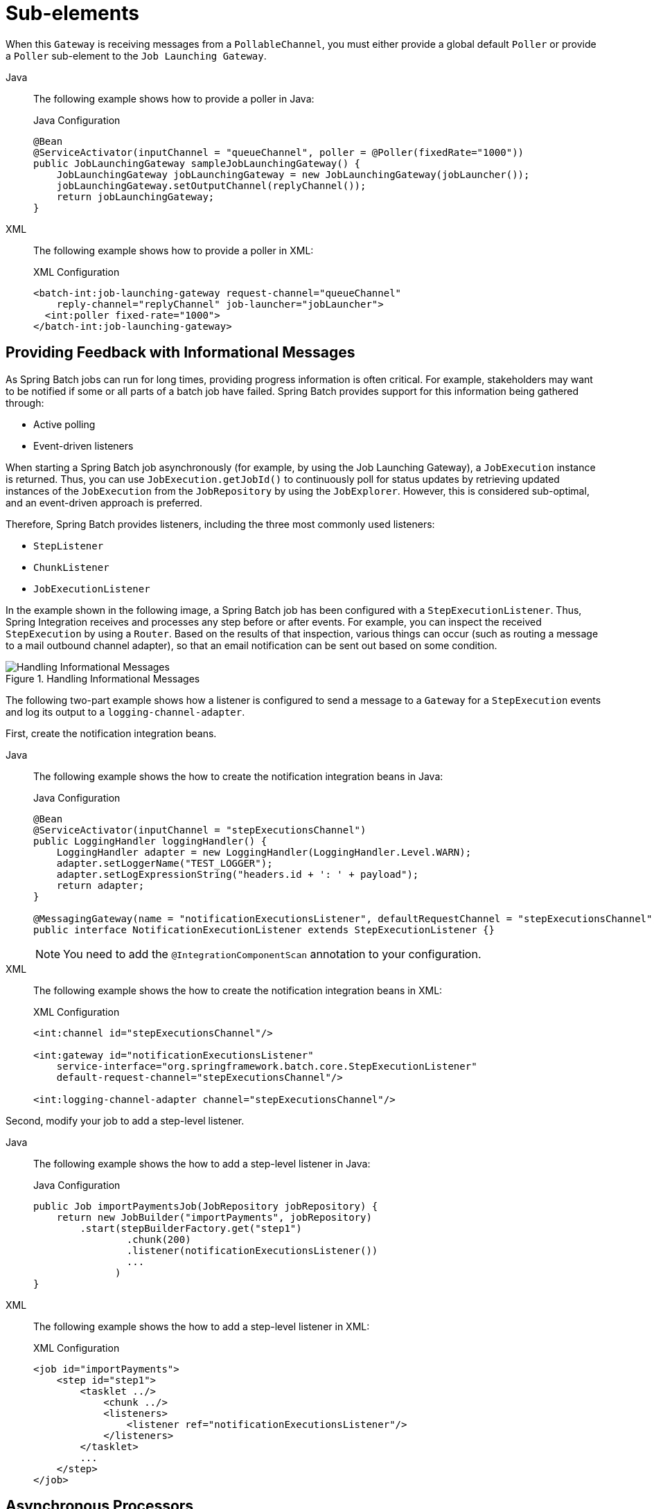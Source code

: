 [[sub-elements]]
= Sub-elements

When this `Gateway` is receiving messages from a
`PollableChannel`, you must either provide
a global default `Poller` or provide a `Poller` sub-element to the
`Job Launching Gateway`.


[tabs]
====
Java::
+
The following example shows how to provide a poller in Java:
+
.Java Configuration
[source, java]
----
@Bean
@ServiceActivator(inputChannel = "queueChannel", poller = @Poller(fixedRate="1000"))
public JobLaunchingGateway sampleJobLaunchingGateway() {
    JobLaunchingGateway jobLaunchingGateway = new JobLaunchingGateway(jobLauncher());
    jobLaunchingGateway.setOutputChannel(replyChannel());
    return jobLaunchingGateway;
}
----

XML::
+
The following example shows how to provide a poller in XML:
+
.XML Configuration
[source, xml]
----
<batch-int:job-launching-gateway request-channel="queueChannel"
    reply-channel="replyChannel" job-launcher="jobLauncher">
  <int:poller fixed-rate="1000">
</batch-int:job-launching-gateway>
----
====


[[providing-feedback-with-informational-messages]]
== Providing Feedback with Informational Messages

As Spring Batch jobs can run for long times, providing progress
information is often critical. For example, stakeholders may want
to be notified if some or all parts of a batch job have failed.
Spring Batch provides support for this information being gathered
through:

* Active polling
* Event-driven listeners

When starting a Spring Batch job asynchronously (for example, by using the Job Launching
Gateway), a `JobExecution` instance is returned. Thus, you can use `JobExecution.getJobId()`
to continuously poll for status updates by retrieving updated instances of the
`JobExecution` from the `JobRepository` by using the `JobExplorer`. However, this is
considered sub-optimal, and an event-driven approach is preferred.

Therefore, Spring Batch provides listeners, including the three most commonly used
listeners:

* `StepListener`
* `ChunkListener`
* `JobExecutionListener`

In the example shown in the following image, a Spring Batch job has been configured with a
`StepExecutionListener`. Thus, Spring Integration receives and processes any step before
or after events. For example, you can inspect the received `StepExecution` by using a
`Router`. Based on the results of that inspection, various things can occur (such as
routing a message to a mail outbound channel adapter), so that an email notification can
be sent out based on some condition.

.Handling Informational Messages
image::handling-informational-messages.png[Handling Informational Messages, scaledwidth="60%"]

The following two-part example shows how a listener is configured to send a
message to a `Gateway` for a `StepExecution` events and log its output to a
`logging-channel-adapter`.

First, create the notification integration beans.


[tabs]
====
Java::
+
The following example shows the how to create the notification integration beans in Java:
+
.Java Configuration
[source, java]
----
@Bean
@ServiceActivator(inputChannel = "stepExecutionsChannel")
public LoggingHandler loggingHandler() {
    LoggingHandler adapter = new LoggingHandler(LoggingHandler.Level.WARN);
    adapter.setLoggerName("TEST_LOGGER");
    adapter.setLogExpressionString("headers.id + ': ' + payload");
    return adapter;
}

@MessagingGateway(name = "notificationExecutionsListener", defaultRequestChannel = "stepExecutionsChannel")
public interface NotificationExecutionListener extends StepExecutionListener {}
----
+
NOTE: You need to add the `@IntegrationComponentScan` annotation to your configuration.

XML::
+
The following example shows the how to create the notification integration beans in XML:
+
.XML Configuration
[source, xml]
----
<int:channel id="stepExecutionsChannel"/>

<int:gateway id="notificationExecutionsListener"
    service-interface="org.springframework.batch.core.StepExecutionListener"
    default-request-channel="stepExecutionsChannel"/>

<int:logging-channel-adapter channel="stepExecutionsChannel"/>
----

====



[[message-gateway-entry-list]]

Second, modify your job to add a step-level listener.


[tabs]
====
Java::
+
The following example shows the how to add a step-level listener in Java:
+
.Java Configuration
[source, java]
----
public Job importPaymentsJob(JobRepository jobRepository) {
    return new JobBuilder("importPayments", jobRepository)
        .start(stepBuilderFactory.get("step1")
                .chunk(200)
                .listener(notificationExecutionsListener())
                ...
              )
}
----

XML::
+
The following example shows the how to add a step-level listener in XML:
+
.XML Configuration
[source, xml]
----
<job id="importPayments">
    <step id="step1">
        <tasklet ../>
            <chunk ../>
            <listeners>
                <listener ref="notificationExecutionsListener"/>
            </listeners>
        </tasklet>
        ...
    </step>
</job>
----

====



[[asynchronous-processors]]
== Asynchronous Processors

Asynchronous Processors help you scale the processing of items. In the asynchronous
processor use case, an `AsyncItemProcessor` serves as a dispatcher, executing the logic of
the `ItemProcessor` for an item on a new thread. Once the item completes, the `Future` is
passed to the `AsynchItemWriter` to be written.

Therefore, you can increase performance by using asynchronous item processing, basically
letting you implement fork-join scenarios. The `AsyncItemWriter` gathers the results and
writes back the chunk as soon as all the results become available.


[tabs]
====
Java::
+
The following example shows how to configuration the `AsyncItemProcessor` in Java:
+
.Java Configuration
[source, java]
----
@Bean
public AsyncItemProcessor processor(ItemProcessor itemProcessor, TaskExecutor taskExecutor) {
    AsyncItemProcessor asyncItemProcessor = new AsyncItemProcessor();
    asyncItemProcessor.setTaskExecutor(taskExecutor);
    asyncItemProcessor.setDelegate(itemProcessor);
    return asyncItemProcessor;
}
----

XML::
+
The following example shows how to configuration the `AsyncItemProcessor` in XML:
+
.XML Configuration
[source, xml]
----
<bean id="processor"
    class="org.springframework.batch.integration.async.AsyncItemProcessor">
  <property name="delegate">
    <bean class="your.ItemProcessor"/>
  </property>
  <property name="taskExecutor">
    <bean class="org.springframework.core.task.SimpleAsyncTaskExecutor"/>
  </property>
</bean>
----

====

The `delegate` property refers to your `ItemProcessor` bean, and the `taskExecutor`
property refers to the `TaskExecutor` of your choice.


[tabs]
====
Java::
+
The following example shows how to configure the `AsyncItemWriter` in Java:
+
.Java Configuration
[source, java]
----
@Bean
public AsyncItemWriter writer(ItemWriter itemWriter) {
    AsyncItemWriter asyncItemWriter = new AsyncItemWriter();
    asyncItemWriter.setDelegate(itemWriter);
    return asyncItemWriter;
}
----

XML::
+
The following example shows how to configure the `AsyncItemWriter` in XML:
+
.XML Configuration
[source, xml]
----
<bean id="itemWriter"
    class="org.springframework.batch.integration.async.AsyncItemWriter">
  <property name="delegate">
    <bean id="itemWriter" class="your.ItemWriter"/>
  </property>
</bean>
----

====



Again, the `delegate` property is
actually a reference to your `ItemWriter` bean.


[[externalizing-batch-process-execution]]
== Externalizing Batch Process Execution

The integration approaches discussed so far suggest use cases
where Spring Integration wraps Spring Batch like an outer shell.
However, Spring Batch can also use Spring Integration internally.
By using this approach, Spring Batch users can delegate the
processing of items or even chunks to outside processes. This
lets you offload complex processing. Spring Batch Integration
provides dedicated support for:

* Remote Chunking
* Remote Partitioning

[[remote-chunking]]
=== Remote Chunking

The following image shows one way that remote chunking works when you use Spring Batch
together with Spring Integration:

.Remote Chunking
image::remote-chunking-sbi.png[Remote Chunking, scaledwidth="60%"]

Taking things one step further, you can also externalize the
chunk processing by using the
`ChunkMessageChannelItemWriter`
(provided by Spring Batch Integration), which sends items out
and collects the result. Once sent, Spring Batch continues the
process of reading and grouping items, without waiting for the results.
Rather, it is the responsibility of the `ChunkMessageChannelItemWriter`
to gather the results and integrate them back into the Spring Batch process.

With Spring Integration, you have full
control over the concurrency of your processes (for instance, by
using a `QueueChannel` instead of a
`DirectChannel`). Furthermore, by relying on
Spring Integration's rich collection of channel adapters (such as
JMS and AMQP), you can distribute chunks of a batch job to
external systems for processing.


[tabs]
====
Java::
+
A job with a step to be remotely chunked might have a configuration similar to the
following in Java:
+
.Java Configuration
[source, java]
----
public Job chunkJob(JobRepository jobRepository) {
     return new JobBuilder("personJob", jobRepository)
             .start(stepBuilderFactory.get("step1")
                     .<Person, Person>chunk(200)
                     .reader(itemReader())
                     .writer(itemWriter())
                     .build())
             .build();
 }
----

XML::
+
A job with a step to be remotely chunked might have a configuration similar to the
following in XML:
+
.XML Configuration
[source, xml]
----
<job id="personJob">
  <step id="step1">
    <tasklet>
      <chunk reader="itemReader" writer="itemWriter" commit-interval="200"/>
    </tasklet>
    ...
  </step>
</job>
----

====



The `ItemReader` reference points to the bean you want to use for reading data on the
manager. The `ItemWriter` reference points to a special `ItemWriter` (called
`ChunkMessageChannelItemWriter`), as described earlier. The processor (if any) is left off
the manager configuration, as it is configured on the worker. You should check any
additional component properties, such  as throttle limits and so on, when implementing
your use case.


[tabs]
====
Java::
+
The following Java configuration  provides a basic manager setup:
+
.Java Configuration
[source, java]
----
@Bean
public org.apache.activemq.ActiveMQConnectionFactory connectionFactory() {
    ActiveMQConnectionFactory factory = new ActiveMQConnectionFactory();
    factory.setBrokerURL("tcp://localhost:61616");
    return factory;
}

/*
 * Configure outbound flow (requests going to workers)
 */
@Bean
public DirectChannel requests() {
    return new DirectChannel();
}

@Bean
public IntegrationFlow outboundFlow(ActiveMQConnectionFactory connectionFactory) {
    return IntegrationFlow
            .from(requests())
            .handle(Jms.outboundAdapter(connectionFactory).destination("requests"))
            .get();
}

/*
 * Configure inbound flow (replies coming from workers)
 */
@Bean
public QueueChannel replies() {
    return new QueueChannel();
}

@Bean
public IntegrationFlow inboundFlow(ActiveMQConnectionFactory connectionFactory) {
    return IntegrationFlow
            .from(Jms.messageDrivenChannelAdapter(connectionFactory).destination("replies"))
            .channel(replies())
            .get();
}

/*
 * Configure the ChunkMessageChannelItemWriter
 */
@Bean
public ItemWriter<Integer> itemWriter() {
    MessagingTemplate messagingTemplate = new MessagingTemplate();
    messagingTemplate.setDefaultChannel(requests());
    messagingTemplate.setReceiveTimeout(2000);
    ChunkMessageChannelItemWriter<Integer> chunkMessageChannelItemWriter
            = new ChunkMessageChannelItemWriter<>();
    chunkMessageChannelItemWriter.setMessagingOperations(messagingTemplate);
    chunkMessageChannelItemWriter.setReplyChannel(replies());
    return chunkMessageChannelItemWriter;
}
----

XML::
+
The following XML configuration provides a basic manager setup:
+
.XML Configuration
[source, xml]
----
<bean id="connectionFactory" class="org.apache.activemq.ActiveMQConnectionFactory">
  <property name="brokerURL" value="tcp://localhost:61616"/>
</bean>

<int-jms:outbound-channel-adapter id="jmsRequests" destination-name="requests"/>

<bean id="messagingTemplate"
    class="org.springframework.integration.core.MessagingTemplate">
  <property name="defaultChannel" ref="requests"/>
  <property name="receiveTimeout" value="2000"/>
</bean>

<bean id="itemWriter"
    class="org.springframework.batch.integration.chunk.ChunkMessageChannelItemWriter"
    scope="step">
  <property name="messagingOperations" ref="messagingTemplate"/>
  <property name="replyChannel" ref="replies"/>
</bean>

<int:channel id="replies">
  <int:queue/>
</int:channel>

<int-jms:message-driven-channel-adapter id="jmsReplies"
    destination-name="replies"
    channel="replies"/>
----

====



The preceding configuration provides us with a number of beans. We
configure our messaging middleware by using ActiveMQ and the
inbound and outbound JMS adapters provided by Spring Integration. As
shown, our `itemWriter` bean, which is
referenced by our job step, uses the
`ChunkMessageChannelItemWriter` to write chunks over the
configured middleware.

Now we can move on to the worker configuration, as the following example shows:


[tabs]
====
Java::
+
The following example shows the worker configuration in Java:
+
.Java Configuration
[source, java]
----
@Bean
public org.apache.activemq.ActiveMQConnectionFactory connectionFactory() {
    ActiveMQConnectionFactory factory = new ActiveMQConnectionFactory();
    factory.setBrokerURL("tcp://localhost:61616");
    return factory;
}

/*
 * Configure inbound flow (requests coming from the manager)
 */
@Bean
public DirectChannel requests() {
    return new DirectChannel();
}

@Bean
public IntegrationFlow inboundFlow(ActiveMQConnectionFactory connectionFactory) {
    return IntegrationFlow
            .from(Jms.messageDrivenChannelAdapter(connectionFactory).destination("requests"))
            .channel(requests())
            .get();
}

/*
 * Configure outbound flow (replies going to the manager)
 */
@Bean
public DirectChannel replies() {
    return new DirectChannel();
}

@Bean
public IntegrationFlow outboundFlow(ActiveMQConnectionFactory connectionFactory) {
    return IntegrationFlow
            .from(replies())
            .handle(Jms.outboundAdapter(connectionFactory).destination("replies"))
            .get();
}

/*
 * Configure the ChunkProcessorChunkHandler
 */
@Bean
@ServiceActivator(inputChannel = "requests", outputChannel = "replies")
public ChunkProcessorChunkHandler<Integer> chunkProcessorChunkHandler() {
    ChunkProcessor<Integer> chunkProcessor
            = new SimpleChunkProcessor<>(itemProcessor(), itemWriter());
    ChunkProcessorChunkHandler<Integer> chunkProcessorChunkHandler
            = new ChunkProcessorChunkHandler<>();
    chunkProcessorChunkHandler.setChunkProcessor(chunkProcessor);
    return chunkProcessorChunkHandler;
}
----

XML::
+
The following example shows the worker configuration in XML:
+
.XML Configuration
[source, xml]
----
<bean id="connectionFactory" class="org.apache.activemq.ActiveMQConnectionFactory">
  <property name="brokerURL" value="tcp://localhost:61616"/>
</bean>

<int:channel id="requests"/>
<int:channel id="replies"/>

<int-jms:message-driven-channel-adapter id="incomingRequests"
    destination-name="requests"
    channel="requests"/>

<int-jms:outbound-channel-adapter id="outgoingReplies"
    destination-name="replies"
    channel="replies">
</int-jms:outbound-channel-adapter>

<int:service-activator id="serviceActivator"
    input-channel="requests"
    output-channel="replies"
    ref="chunkProcessorChunkHandler"
    method="handleChunk"/>

<bean id="chunkProcessorChunkHandler"
    class="org.springframework.batch.integration.chunk.ChunkProcessorChunkHandler">
  <property name="chunkProcessor">
    <bean class="org.springframework.batch.core.step.item.SimpleChunkProcessor">
      <property name="itemWriter">
        <bean class="io.spring.sbi.PersonItemWriter"/>
      </property>
      <property name="itemProcessor">
        <bean class="io.spring.sbi.PersonItemProcessor"/>
      </property>
    </bean>
  </property>
</bean>
----

====



Most of these configuration items should look familiar from the
manager configuration. Workers do not need access to
the Spring Batch `JobRepository` nor
to the actual job configuration file. The main bean of interest
is the `chunkProcessorChunkHandler`. The
`chunkProcessor` property of `ChunkProcessorChunkHandler` takes a
configured `SimpleChunkProcessor`, which is where you would provide a reference to your
`ItemWriter` (and, optionally, your
`ItemProcessor`) that will run on the worker
when it receives chunks from the manager.

For more information, see the section of the "`Scalability`" chapter on
link:$$https://docs.spring.io/spring-batch/docs/current/reference/html/scalability.html#remoteChunking$$[Remote Chunking].

Starting from version 4.1, Spring Batch Integration introduces the `@EnableBatchIntegration`
annotation that can be used to simplify a remote chunking setup. This annotation provides
two beans that you can autowire in your application context:

* `RemoteChunkingManagerStepBuilderFactory`: Configures the manager step
* `RemoteChunkingWorkerBuilder`: Configures the remote worker integration flow

These APIs take care of configuring a number of components, as the following diagram shows:

.Remote Chunking Configuration
image::remote-chunking-config.png[Remote Chunking Configuration, scaledwidth="80%"]

On the manager side, the `RemoteChunkingManagerStepBuilderFactory` lets you
configure a manager step by declaring:

* The item reader to read items and send them to workers
* The output channel ("Outgoing requests") to send requests to workers
* The input channel ("Incoming replies") to receive replies from workers

You need not explicitly configure `ChunkMessageChannelItemWriter` and the `MessagingTemplate`.
(You can still explicitly configure them if find a reason to do so).

On the worker side, the `RemoteChunkingWorkerBuilder` lets you configure a worker to:

* Listen to requests sent by the manager on the input channel ("`Incoming requests`")
* Call the `handleChunk` method of `ChunkProcessorChunkHandler` for each request
with the configured `ItemProcessor` and `ItemWriter`
* Send replies on the output channel ("`Outgoing replies`") to the manager

You need not explicitly configure the `SimpleChunkProcessor`
and the `ChunkProcessorChunkHandler`. (You can still explicitly configure them if you find
   a reason to do so).

The following example shows how to use these APIs:

[source, java]
----
@EnableBatchIntegration
@EnableBatchProcessing
public class RemoteChunkingJobConfiguration {

    @Configuration
    public static class ManagerConfiguration {

        @Autowired
        private RemoteChunkingManagerStepBuilderFactory managerStepBuilderFactory;

        @Bean
        public TaskletStep managerStep() {
            return this.managerStepBuilderFactory.get("managerStep")
                       .chunk(100)
                       .reader(itemReader())
                       .outputChannel(requests()) // requests sent to workers
                       .inputChannel(replies())   // replies received from workers
                       .build();
        }

        // Middleware beans setup omitted

    }

    @Configuration
    public static class WorkerConfiguration {

        @Autowired
        private RemoteChunkingWorkerBuilder workerBuilder;

        @Bean
        public IntegrationFlow workerFlow() {
            return this.workerBuilder
                       .itemProcessor(itemProcessor())
                       .itemWriter(itemWriter())
                       .inputChannel(requests()) // requests received from the manager
                       .outputChannel(replies()) // replies sent to the manager
                       .build();
        }

        // Middleware beans setup omitted

    }

}
----

You can find a complete example of a remote chunking job
link:$$https://github.com/spring-projects/spring-batch/tree/main/spring-batch-samples#remote-chunking-sample$$[here].

[[remote-partitioning]]
=== Remote Partitioning

The following image shows a typical remote partitioning situation:

.Remote Partitioning
image::remote-partitioning.png[Remote Partitioning, scaledwidth="60%"]

Remote Partitioning, on the other hand, is useful when it
is not the processing of items but rather the associated I/O that
causes the bottleneck. With remote partitioning, you can send work
to workers that execute complete Spring Batch
steps. Thus, each worker has its own `ItemReader`, `ItemProcessor`, and
`ItemWriter`. For this purpose, Spring Batch
Integration provides the `MessageChannelPartitionHandler`.

This implementation of the `PartitionHandler`
interface uses `MessageChannel` instances to
send instructions to remote workers and receive their responses.
This provides a nice abstraction from the transports (such as JMS
and AMQP) being used to communicate with the remote workers.

The section of the "`Scalability`" chapter that addresses
xref:scalability.adoc#partitioning[remote partitioning] provides an overview of the concepts and
components needed to configure remote partitioning and shows an
example of using the default
`TaskExecutorPartitionHandler` to partition
in separate local threads of execution. For remote partitioning
to multiple JVMs, two additional components are required:

* A remoting fabric or grid environment
* A `PartitionHandler` implementation that supports the desired
remoting fabric or grid environment

Similar to remote chunking, you can use JMS as the "`remoting fabric`". In that case, use
a `MessageChannelPartitionHandler` instance as the `PartitionHandler` implementation,
as described earlier.


[tabs]
====
Java::
+
The following example assumes an existing partitioned job and focuses on the
`MessageChannelPartitionHandler` and JMS configuration in Java:
+
.Java Configuration
[source, java]
----
/*
 * Configuration of the manager side
 */
@Bean
public PartitionHandler partitionHandler() {
    MessageChannelPartitionHandler partitionHandler = new MessageChannelPartitionHandler();
    partitionHandler.setStepName("step1");
    partitionHandler.setGridSize(3);
    partitionHandler.setReplyChannel(outboundReplies());
    MessagingTemplate template = new MessagingTemplate();
    template.setDefaultChannel(outboundRequests());
    template.setReceiveTimeout(100000);
    partitionHandler.setMessagingOperations(template);
    return partitionHandler;
}

@Bean
public QueueChannel outboundReplies() {
    return new QueueChannel();
}

@Bean
public DirectChannel outboundRequests() {
    return new DirectChannel();
}

@Bean
public IntegrationFlow outboundJmsRequests() {
    return IntegrationFlow.from("outboundRequests")
            .handle(Jms.outboundGateway(connectionFactory())
                    .requestDestination("requestsQueue"))
            .get();
}

@Bean
@ServiceActivator(inputChannel = "inboundStaging")
public AggregatorFactoryBean partitioningMessageHandler() throws Exception {
    AggregatorFactoryBean aggregatorFactoryBean = new AggregatorFactoryBean();
    aggregatorFactoryBean.setProcessorBean(partitionHandler());
    aggregatorFactoryBean.setOutputChannel(outboundReplies());
    // configure other propeties of the aggregatorFactoryBean
    return aggregatorFactoryBean;
}

@Bean
public DirectChannel inboundStaging() {
    return new DirectChannel();
}

@Bean
public IntegrationFlow inboundJmsStaging() {
    return IntegrationFlow
            .from(Jms.messageDrivenChannelAdapter(connectionFactory())
                    .configureListenerContainer(c -> c.subscriptionDurable(false))
                    .destination("stagingQueue"))
            .channel(inboundStaging())
            .get();
}

/*
 * Configuration of the worker side
 */
@Bean
public StepExecutionRequestHandler stepExecutionRequestHandler() {
    StepExecutionRequestHandler stepExecutionRequestHandler = new StepExecutionRequestHandler();
    stepExecutionRequestHandler.setJobExplorer(jobExplorer);
    stepExecutionRequestHandler.setStepLocator(stepLocator());
    return stepExecutionRequestHandler;
}

@Bean
@ServiceActivator(inputChannel = "inboundRequests", outputChannel = "outboundStaging")
public StepExecutionRequestHandler serviceActivator() throws Exception {
    return stepExecutionRequestHandler();
}

@Bean
public DirectChannel inboundRequests() {
    return new DirectChannel();
}

public IntegrationFlow inboundJmsRequests() {
    return IntegrationFlow
            .from(Jms.messageDrivenChannelAdapter(connectionFactory())
                    .configureListenerContainer(c -> c.subscriptionDurable(false))
                    .destination("requestsQueue"))
            .channel(inboundRequests())
            .get();
}

@Bean
public DirectChannel outboundStaging() {
    return new DirectChannel();
}

@Bean
public IntegrationFlow outboundJmsStaging() {
    return IntegrationFlow.from("outboundStaging")
            .handle(Jms.outboundGateway(connectionFactory())
                    .requestDestination("stagingQueue"))
            .get();
}
----

XML::
+
The following example assumes an existing partitioned job and focuses on the
`MessageChannelPartitionHandler` and JMS configuration in XML:
+
.XML Configuration
[source, xml]
----
<bean id="partitionHandler"
   class="org.springframework.batch.integration.partition.MessageChannelPartitionHandler">
  <property name="stepName" value="step1"/>
  <property name="gridSize" value="3"/>
  <property name="replyChannel" ref="outbound-replies"/>
  <property name="messagingOperations">
    <bean class="org.springframework.integration.core.MessagingTemplate">
      <property name="defaultChannel" ref="outbound-requests"/>
      <property name="receiveTimeout" value="100000"/>
    </bean>
  </property>
</bean>

<int:channel id="outbound-requests"/>
<int-jms:outbound-channel-adapter destination="requestsQueue"
    channel="outbound-requests"/>

<int:channel id="inbound-requests"/>
<int-jms:message-driven-channel-adapter destination="requestsQueue"
    channel="inbound-requests"/>

<bean id="stepExecutionRequestHandler"
    class="org.springframework.batch.integration.partition.StepExecutionRequestHandler">
  <property name="jobExplorer" ref="jobExplorer"/>
  <property name="stepLocator" ref="stepLocator"/>
</bean>

<int:service-activator ref="stepExecutionRequestHandler" input-channel="inbound-requests"
    output-channel="outbound-staging"/>

<int:channel id="outbound-staging"/>
<int-jms:outbound-channel-adapter destination="stagingQueue"
    channel="outbound-staging"/>

<int:channel id="inbound-staging"/>
<int-jms:message-driven-channel-adapter destination="stagingQueue"
    channel="inbound-staging"/>

<int:aggregator ref="partitionHandler" input-channel="inbound-staging"
    output-channel="outbound-replies"/>

<int:channel id="outbound-replies">
  <int:queue/>
</int:channel>

<bean id="stepLocator"
    class="org.springframework.batch.integration.partition.BeanFactoryStepLocator" />
----

====

You must also ensure that the partition `handler` attribute maps to the `partitionHandler`
bean.


[tabs]
====
Java::
+
The following example maps the partition `handler` attribute to the `partitionHandler` in
Java:
+
.Java Configuration
[source, java]
----
	public Job personJob(JobRepository jobRepository) {
		return new JobBuilder("personJob", jobRepository)
				.start(stepBuilderFactory.get("step1.manager")
						.partitioner("step1.worker", partitioner())
						.partitionHandler(partitionHandler())
						.build())
				.build();
	}
----

XML::
+
The following example maps the partition `handler` attribute to the `partitionHandler` in
XML:
+
.XML Configuration
[source, xml]
----
<job id="personJob">
  <step id="step1.manager">
    <partition partitioner="partitioner" handler="partitionHandler"/>
    ...
  </step>
</job>
----

====

You can find a complete example of a remote partitioning job
link:$$https://github.com/spring-projects/spring-batch/tree/main/spring-batch-samples#remote-partitioning-sample$$[here].

You can use the `@EnableBatchIntegration` annotation to simplify a remote
partitioning setup. This annotation provides two beans that are useful for remote partitioning:

* `RemotePartitioningManagerStepBuilderFactory`: Configures the manager step
* `RemotePartitioningWorkerStepBuilderFactory`: Configures the worker step

These APIs take care of configuring a number of components, as the following diagrams show:

.Remote Partitioning Configuration (with job repository polling)
image::remote-partitioning-polling-config.png[Remote Partitioning Configuration (with job repository polling), scaledwidth="80%"]

.Remote Partitioning Configuration (with replies aggregation)
image::remote-partitioning-aggregation-config.png[Remote Partitioning Configuration (with replies aggregation), scaledwidth="80%"]

On the manager side, the `RemotePartitioningManagerStepBuilderFactory` lets you
configure a manager step by declaring:

* The `Partitioner` used to partition data
* The output channel ("`Outgoing requests`") on which to send requests to workers
* The input channel ("`Incoming replies`") on which to receive replies from workers (when configuring replies aggregation)
* The poll interval and timeout parameters (when configuring job repository polling)

You need not explicitly configure The `MessageChannelPartitionHandler` and the `MessagingTemplate`.
(You can still explicitly configured them if you find a reason to do so).

On the worker side, the `RemotePartitioningWorkerStepBuilderFactory` lets you configure a worker to:

* Listen to requests sent by the manager on the input channel ("`Incoming requests`")
* Call the `handle` method of `StepExecutionRequestHandler` for each request
* Send replies on the output channel ("`Outgoing replies`") to the manager

You need not explicitly configure the `StepExecutionRequestHandler`.
(You can explicitly configure it if you find a reason to do so).

The following example shows how to use these APIs:

[source, java]
----
@Configuration
@EnableBatchProcessing
@EnableBatchIntegration
public class RemotePartitioningJobConfiguration {

    @Configuration
    public static class ManagerConfiguration {

        @Autowired
        private RemotePartitioningManagerStepBuilderFactory managerStepBuilderFactory;

        @Bean
        public Step managerStep() {
                 return this.managerStepBuilderFactory
                    .get("managerStep")
                    .partitioner("workerStep", partitioner())
                    .gridSize(10)
                    .outputChannel(outgoingRequestsToWorkers())
                    .inputChannel(incomingRepliesFromWorkers())
                    .build();
        }

        // Middleware beans setup omitted

    }

    @Configuration
    public static class WorkerConfiguration {

        @Autowired
        private RemotePartitioningWorkerStepBuilderFactory workerStepBuilderFactory;

        @Bean
        public Step workerStep() {
                 return this.workerStepBuilderFactory
                    .get("workerStep")
                    .inputChannel(incomingRequestsFromManager())
                    .outputChannel(outgoingRepliesToManager())
                    .chunk(100)
                    .reader(itemReader())
                    .processor(itemProcessor())
                    .writer(itemWriter())
                    .build();
        }

        // Middleware beans setup omitted

    }

}
----

